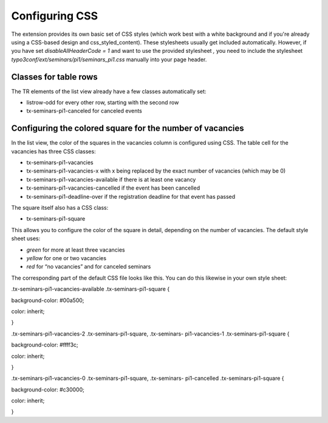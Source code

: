 Configuring CSS
^^^^^^^^^^^^^^^

The extension provides its own basic set of CSS styles (which work
best with a white background and if you're already using a CSS-based
design and css\_styled\_content). These stylesheets usually get
included automatically. However, if you have set
*disableAllHeaderCode = 1* and want to use the provided stylesheet *,*
you need to include the stylesheet
*typo3conf/ext/seminars/pi1/seminars\_pi1.css* manually into your page
header.



Classes for table rows
""""""""""""""""""""""

The TR elements of the list view already have a few classes
automatically set:

- listrow-odd for every other row, starting with the second row

- tx-seminars-pi1-canceled for canceled events


Configuring the colored square for the number of vacancies
""""""""""""""""""""""""""""""""""""""""""""""""""""""""""

In the list view, the color of the squares in the vacancies column is
configured using CSS. The table cell for the vacancies has three CSS
classes:

- tx-seminars-pi1-vacancies

- tx-seminars-pi1-vacancies-x with x being replaced by the exact number
  of vacancies (which may be 0)

- tx-seminars-pi1-vacancies-available if there is at least one vacancy

- tx-seminars-pi1-vacancies-cancelled if the event has been cancelled

- tx-seminars-pi1-deadline-over if the registration deadline for that
  event has passed

The square itself also has a CSS class:

- tx-seminars-pi1-square

This allows you to configure the color of the square in detail,
depending on the number of vacancies. The default style sheet uses:

- *green* for more at least three vacancies

- *yellow* for one or two vacancies

- *red* for “no vacancies” and for canceled seminars

The corresponding part of the default CSS file looks like this. You
can do this likewise in your own style sheet:

.tx-seminars-pi1-vacancies-available .tx-seminars-pi1-square {

background-color: #00a500;

color: inherit;

}

.tx-seminars-pi1-vacancies-2 .tx-seminars-pi1-square, .tx-seminars-
pi1-vacancies-1 .tx-seminars-pi1-square {

background-color: #ffff3c;

color: inherit;

}

.tx-seminars-pi1-vacancies-0 .tx-seminars-pi1-square, .tx-seminars-
pi1-cancelled .tx-seminars-pi1-square {

background-color: #c30000;

color: inherit;

}
